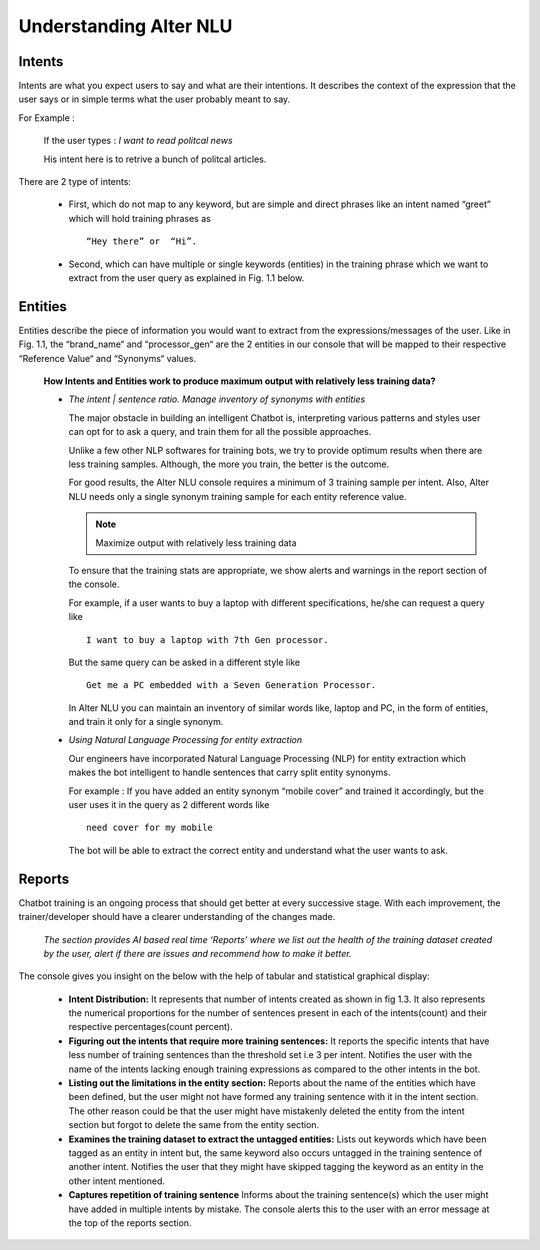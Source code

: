 #######################
Understanding Alter NLU
#######################

=======
Intents
=======

Intents are what you expect users to say and what are their intentions. It describes the context of the expression that the user says or in simple terms what the user probably meant to say.

For Example :

		If the user types : 
		*I want to read politcal news*
		
		His intent here is to retrive a bunch of politcal articles.

There are 2 type of intents:

	-	First, which do not map to any keyword, but are simple and direct phrases like an intent named “greet” which will hold training phrases as :: 
									
			“Hey there” or  “Hi”.
									
	-	Second, which can have multiple or single keywords (entities) in the training phrase which we want to extract from the user query as explained in Fig. 1.1 below. 

========
Entities
========

Entities describe the piece of information you would want to extract from the expressions/messages of the user.
Like in  Fig. 1.1, the “brand_name“ and “processor_gen“ are the 2 entities in our console that will be mapped to their respective “Reference Value“ and “Synonyms“ values.


	**How Intents and Entities work to produce maximum output with relatively less training data?**

	-	*The intent | sentence ratio. Manage inventory of synonyms with entities*
		
		The major obstacle in building an intelligent Chatbot is, interpreting various patterns and styles user can opt for to ask a query, and train them for all the possible approaches.

		Unlike a few other NLP softwares for training bots, we try to provide optimum results when there are less training samples. Although, the more you train, the better is the outcome.

		For good results, the Alter NLU console requires a minimum of 3 training sample per intent. Also, Alter NLU needs only a single synonym training sample for each entity reference value.

		.. note::
		   Maximize output with relatively less training data

		To ensure that the training stats are appropriate, we show alerts and warnings in the report section of the console.

		For example, if a user wants to buy a laptop with different specifications, he/she can request a query like ::

										I want to buy a laptop with 7th Gen processor.

		But the same query can be asked in a different style like ::

										Get me a PC embedded with a Seven Generation Processor.

		In Alter NLU you can maintain an inventory of similar words like, laptop and PC, in the form of entities, and train it only for a single synonym. 

		
	-	*Using Natural Language Processing for entity extraction*

		Our engineers have incorporated Natural Language Processing (NLP) for entity extraction which makes the bot intelligent to handle sentences that carry split entity synonyms.

		For example : 
		If you have added an entity synonym “mobile cover” and trained it accordingly, but the user uses it in the query as 2 different words like ::

										need cover for my mobile

		The bot will be able to extract the correct entity and understand what the user wants to ask.

=======
Reports
=======

Chatbot training is an ongoing process that should get better at every successive stage. With each improvement, the trainer/developer should have a clearer understanding of the changes made. 

	*The section provides AI based real time ‘Reports’ where we list out the health of the training dataset created by the user, alert if there are issues and recommend how to make it better.*

The console gives you insight on the below with the help of tabular and statistical graphical display:

	-	**Intent Distribution:**
		It represents that number of intents created as shown in fig 1.3. It also represents the numerical proportions for the number of sentences present in each of the intents(count) and their respective percentages(count percent).

	-	**Figuring out the intents that require more training sentences:**
		It reports the specific intents that have less number of training sentences than the threshold set i.e 3 per intent. Notifies the user with the name of the intents lacking enough training expressions as compared to the other intents in the bot.

	-	**Listing out the limitations in the entity section:**
		Reports about the name of the entities which have been defined, but the user might not have formed any training sentence with it in the intent section. The other reason could be that the user might have mistakenly deleted the entity from the intent section but forgot to delete the same from the entity section.

	-	**Examines the training dataset to extract the untagged entities:**
		Lists out keywords which have been tagged as an entity in intent but, the same keyword also occurs untagged in the training sentence of another intent.
		Notifies the user that they might have skipped tagging the keyword as an entity in the other intent mentioned.

	-	**Captures repetition of training sentence**
		Informs about the training sentence(s) which the user might have added in multiple intents by mistake. The console alerts this to the user with an error message at the top of the reports section.


